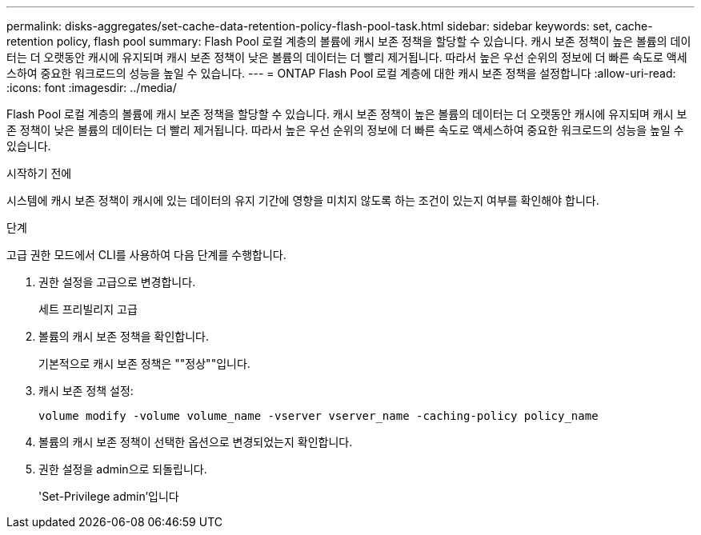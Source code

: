 ---
permalink: disks-aggregates/set-cache-data-retention-policy-flash-pool-task.html 
sidebar: sidebar 
keywords: set, cache-retention policy, flash pool 
summary: Flash Pool 로컬 계층의 볼륨에 캐시 보존 정책을 할당할 수 있습니다. 캐시 보존 정책이 높은 볼륨의 데이터는 더 오랫동안 캐시에 유지되며 캐시 보존 정책이 낮은 볼륨의 데이터는 더 빨리 제거됩니다. 따라서 높은 우선 순위의 정보에 더 빠른 속도로 액세스하여 중요한 워크로드의 성능을 높일 수 있습니다. 
---
= ONTAP Flash Pool 로컬 계층에 대한 캐시 보존 정책을 설정합니다
:allow-uri-read: 
:icons: font
:imagesdir: ../media/


[role="lead"]
Flash Pool 로컬 계층의 볼륨에 캐시 보존 정책을 할당할 수 있습니다. 캐시 보존 정책이 높은 볼륨의 데이터는 더 오랫동안 캐시에 유지되며 캐시 보존 정책이 낮은 볼륨의 데이터는 더 빨리 제거됩니다. 따라서 높은 우선 순위의 정보에 더 빠른 속도로 액세스하여 중요한 워크로드의 성능을 높일 수 있습니다.

.시작하기 전에
시스템에 캐시 보존 정책이 캐시에 있는 데이터의 유지 기간에 영향을 미치지 않도록 하는 조건이 있는지 여부를 확인해야 합니다.

.단계
고급 권한 모드에서 CLI를 사용하여 다음 단계를 수행합니다.

. 권한 설정을 고급으로 변경합니다.
+
세트 프리빌리지 고급

. 볼륨의 캐시 보존 정책을 확인합니다.
+
기본적으로 캐시 보존 정책은 ""정상""입니다.

. 캐시 보존 정책 설정:
+
`volume modify -volume volume_name -vserver vserver_name -caching-policy policy_name`

. 볼륨의 캐시 보존 정책이 선택한 옵션으로 변경되었는지 확인합니다.
. 권한 설정을 admin으로 되돌립니다.
+
'Set-Privilege admin'입니다


